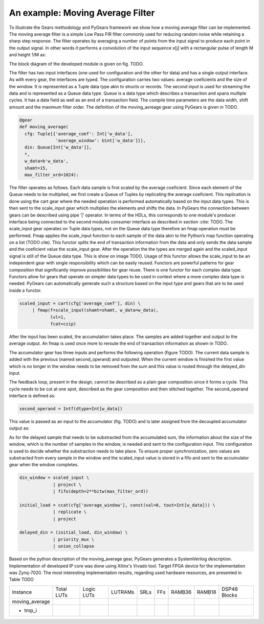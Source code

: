 An example: Moving Average Filter
=================

To illustrate the Gears methodology and PyGears framework we show how a moving average filter can be implemented.
The moving average filter is a simple Low Pass FIR filter commonly used for reducing random noise while retaining a sharp step response.
The filter operates by averaging a number of points from the input signal to produce each point in the output signal. In other words it performs a convolution of the input sequence x[j] with a rectangular pulse of length M and height 1/M as: 

.. math:: y[i] = \frac{1}{M} \sum_{j = 0}^{M - 1}x[i + j]
   :label: filt_formula

The block diagram of the developed module is given on fig. TODO.

..
   TODO add image of block diagram

The filter has two input interfaces (one used for configuration and the other for data) and has a single output interface.
As with every gear, the interfaces are typed.
The configuration carries two values: average coeficients and the size of the window.
It is represented as a Tuple data type akin to structs or records.
The second input is used for streaming the data and is represented as a Queue data type.
Queue is a data type which describes a transaction and spans multiple cycles.
It has a data field as well as an end of a transaction field.
The compile time parameters are the data width, shift amount and the maximum filter order.
The definition of the moving_avreage gear using PyGears is given in TODO.

.. code-block:: py

    @gear
    def moving_average(
      cfg: Tuple[{'average_coef': Int['w_data'],
                  'average_window': Uint['w_data']}],
      din: Queue[Int['w_data']],
      *,
      w_data=b'w_data',
      shamt=15,
      max_filter_ord=1024):

The filter operates as follows.
Each data sample is first scaled by the average coeficient.
Since each element of the Queue needs to be multiplied, we first create a Queue of Tuples by replicating the average coeficient.
This replication is done using the cart gear where the needed operation is performed automatically based on the input data types.
This is then sent to the scale_input gear which multiplies the elements and shifts the data.
In PyGears the connection between gears can be described using pipe ‘|’ operator.
In terms of the HDLs, this corresponds to one module's producer interface being connected to the second modules consumer interface as described in section :cite: TODO.
The scale_input gear operates on Tuple data types, not on the Queue data type therefore an fmap operation must be performed.
Fmap applies the scale_input function to each sample of the data akin to the Python’s map function operating on a list (TODO cite).
This functor splits the end of transaction information from the data and only sends the data sample and the coeficient value the scale_input gear.
After the operation the the types are merged again and the scaled_input signal is still of the Queue data type.
This is show on image TODO.
Usage of this functor allows the scale_input to be an independent gear with single responsibility which can be easily reused.
Functors are powerful patterns for gear composition that significantly improve possibilities for gear reuse.
There is one functor for each complex data type.
Functors allow for gears that operate on simpler data types to be used in context where a more complex data type is needed.
PyGears can automatically generate such a structure based on the input type and gears that are to be used inside a functor.

.. code-block:: py

   scaled_input = cart(cfg['average_coef'], din) \
        | fmap(f=scale_input(shamt=shamt, w_data=w_data),
               lvl=1,
               fcat=czip)

After the input has been scaled, the accumulation takes place.
The samples are added together and output to the average output.
An fmap is used once more to reroute the end of transaction information as shown in TODO.

.. code-block:: py
   average = scaled_input \
     | fmap(f=accumulator(
                second_operand,
                delayed_din,
                w_data=w_data),
            lvl=din.dtype.lvl,
            fcat=czip)

..
   TODO accumulator mozda da se ne zove accumulator ili da se ovo sa second_operand ubaci u taj gear
The accumulator gear has three inputs and performs the following operation (figure TODO).
The current data sample is added with the previous (named second_operand) and outputed.
When the current window is finished the first value which is no longer in the window needs to be removed from the sum and this value is routed through the delayed_din input.

.. code-block:: py
   @gear
   def accumulator(din, second_operand, delayed_din, *, w_data=16):
       return (din + second_operand - delayed_din)

The feedback loop, present in the design, cannot be described as a plain gear composition since it forms a cycle.
This cycle needs to be cut at one spot, described as the gear composition and then stitched together.
The second_operand interface is defined as:

.. code-block:: py

   second_operand = Intf(dtype=Int[w_data])

This value is passed as an input to the accumulator (fig. TODO) and is later assigned from the decoupled accumulator output as:

.. code-block:: py
   average_reg = average \
                | project \
                | decoupler
   second_operand |= priority_mux(average_reg, const(val=0, tout=Int[w_data])) \
                | union_collapse

As for the delayed sample that needs to be substracted from the accumulated sum, the information about the size of the window, which is the number of samples in the window, is needed and sent to the configuration input.
This configuration is used to decide whether the substraction needs to take place.
To ensure proper synchronization, zero values are substracted from every sample in the window and the scaled_input value is stored in a fifo and sent to the accumulator gear when the window completes.

.. code-block:: py

   din_window = scaled_input \
                | project \
                | fifo(depth=2**bitw(max_filter_ord))

   initial_load = ccat(cfg['average_window'], const(val=0, tout=Int[w_data])) \
                | replicate \
                | project

   delayed_din = (initial_load, din_window) \
                | priority_mux \
                | union_collapse

Based on the python description of the moving_average gear, PyGears generates a SystemVerilog description.
Implementation of developed IP core was done using Xilinx's Vivado tool.
Target FPGA device for the implementation was Zynq-7020.
The most interesting implementation results, regarding used hardware resources, are presented in Table TODO

..
   TODO recosource utilization table
+----------------------+------------+------------+---------+------+-----+--------+--------+--------------+
|       Instance       | Total LUTs | Logic LUTs | LUTRAMs | SRLs | FFs | RAMB36 | RAMB18 | DSP48 Blocks |
+----------------------+------------+------------+---------+------+-----+--------+--------+--------------+
| moving_average       |            |            |         |      |     |        |        |              |
+----------------------+------------+------------+---------+------+-----+--------+--------+--------------+
| - tmp_i              |            |            |         |      |     |        |        |              |
+----------------------+------------+------------+---------+------+-----+--------+--------+--------------+
